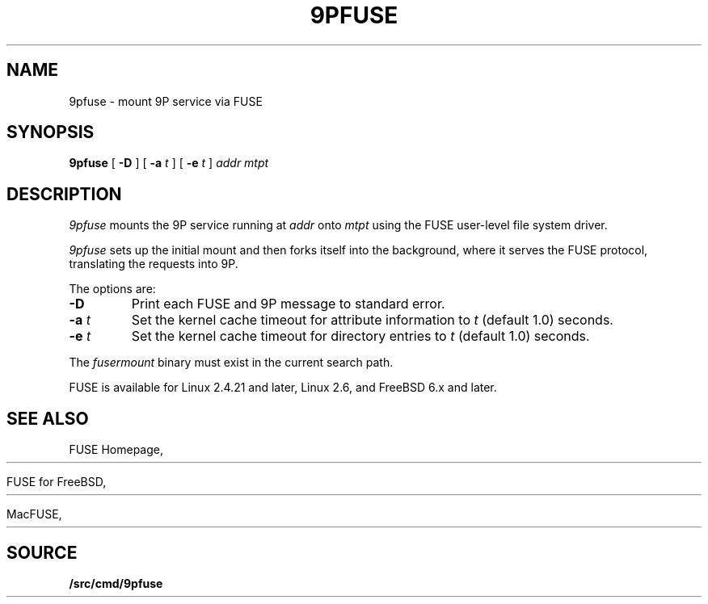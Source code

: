 .TH 9PFUSE 4
.SH NAME
9pfuse \- mount 9P service via FUSE
.SH SYNOPSIS
.B 9pfuse
[
.B -D
]
[
.B -a
.I t
]
[
.B -e
.I t
]
.I addr
.I mtpt
.SH DESCRIPTION
.I 9pfuse
mounts the 9P service running at 
.I addr
onto 
.I mtpt
using the FUSE user-level file system driver.
.PP
.I 9pfuse
sets up the initial mount and then forks itself
into the background, where it serves the FUSE
protocol, translating the requests into 9P.
.PP
The options are:
.TP
.B -D
Print each FUSE and 9P message to standard error.
.TP
.B -a\fI t
Set the kernel cache timeout for attribute information
to 
.I t
(default 1.0) seconds.
.TP
.B -e\fI t
Set the kernel cache timeout for directory entries to
.I t
(default 1.0) seconds.
.PD
.PP
The
.I fusermount
binary must exist in the current search path.
.PP
FUSE is available for Linux 2.4.21 and later, 
Linux 2.6, and FreeBSD 6.x and later.
.SH SEE ALSO
FUSE Homepage,
.HR http://fuse.sourceforge.net
.PP
FUSE for FreeBSD,
.HR http://fuse4bsd.creo.hu
.PP
MacFUSE,
.HR http://code.google.com/p/macfuse
.SH SOURCE
.B \*9/src/cmd/9pfuse
